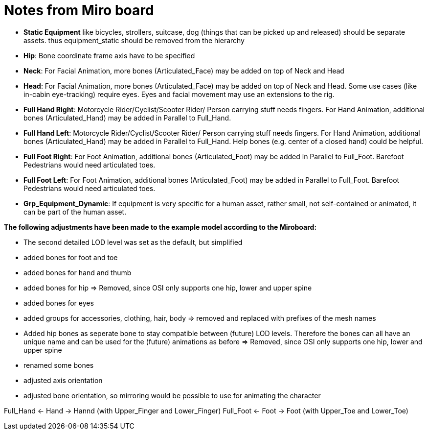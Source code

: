 = Notes from Miro board


* *Static Equipment* like bicycles, strollers, suitcase, dog (things that can be picked up and released) should be separate assets. thus equipment_static should be removed from the hierarchy  
* *Hip*: Bone coordinate frame axis have to be specified  
* *Neck*: For Facial Animation, more bones (Articulated_Face) may be added on top of Neck and Head
* *Head*: For Facial Animation, more bones (Articulated_Face) may be added on top of Neck and Head. Some use cases (like in-cabin eye-tracking) require eyes. Eyes and facial movement may use an extensions to the rig.
* *Full Hand Right*: Motorcycle Rider/Cyclist/Scooter Rider/ Person carrying stuff needs fingers. For Hand Animation, additional bones (Articulated_Hand) may be added in Parallel to Full_Hand.
* *Full Hand Left*: Motorcycle Rider/Cyclist/Scooter Rider/ Person carrying stuff needs fingers. For Hand Animation, additional bones (Articulated_Hand) may be added in Parallel to Full_Hand. Help bones (e.g. center of a closed hand) could be helpful.  
* *Full Foot Right*: For Foot Animation, additional bones (Articulated_Foot) may be added in Parallel to Full_Foot. Barefoot Pedestrians would need articulated toes.  
* *Full Foot Left*: For Foot Animation, additional bones (Articulated_Foot) may be added in Parallel to Full_Foot. Barefoot Pedestrians would need articulated toes.  
* *Grp_Equipment_Dynamic*: If equipment is very specific for a human asset, rather small, not self-contained or animated, it can be part of the human asset.



*The following adjustments have been made to the example model according to the Miroboard:*

* The second detailed LOD level was set as the default, but simplified
* added bones for foot and toe
* added bones for hand and thumb
* added bones for hip => Removed, since OSI only supports one hip, lower and upper spine
* added bones for eyes
* added groups for accessories, clothing, hair, body => removed and replaced with prefixes of the mesh names
* Added hip bones as seperate bone to stay compatible between (future) LOD levels. Therefore the bones can all have an unique name 
and can be used for the (future) animations as before => Removed, since OSI only supports one hip, lower and upper spine
* renamed some bones
* adjusted axis orientation
* adjusted bone orientation, so mirroring would be possible to use for animating the character

Full_Hand <- Hand -> Hannd (with Upper_Finger and Lower_Finger)
Full_Foot <- Foot -> Foot (with Upper_Toe and Lower_Toe)




